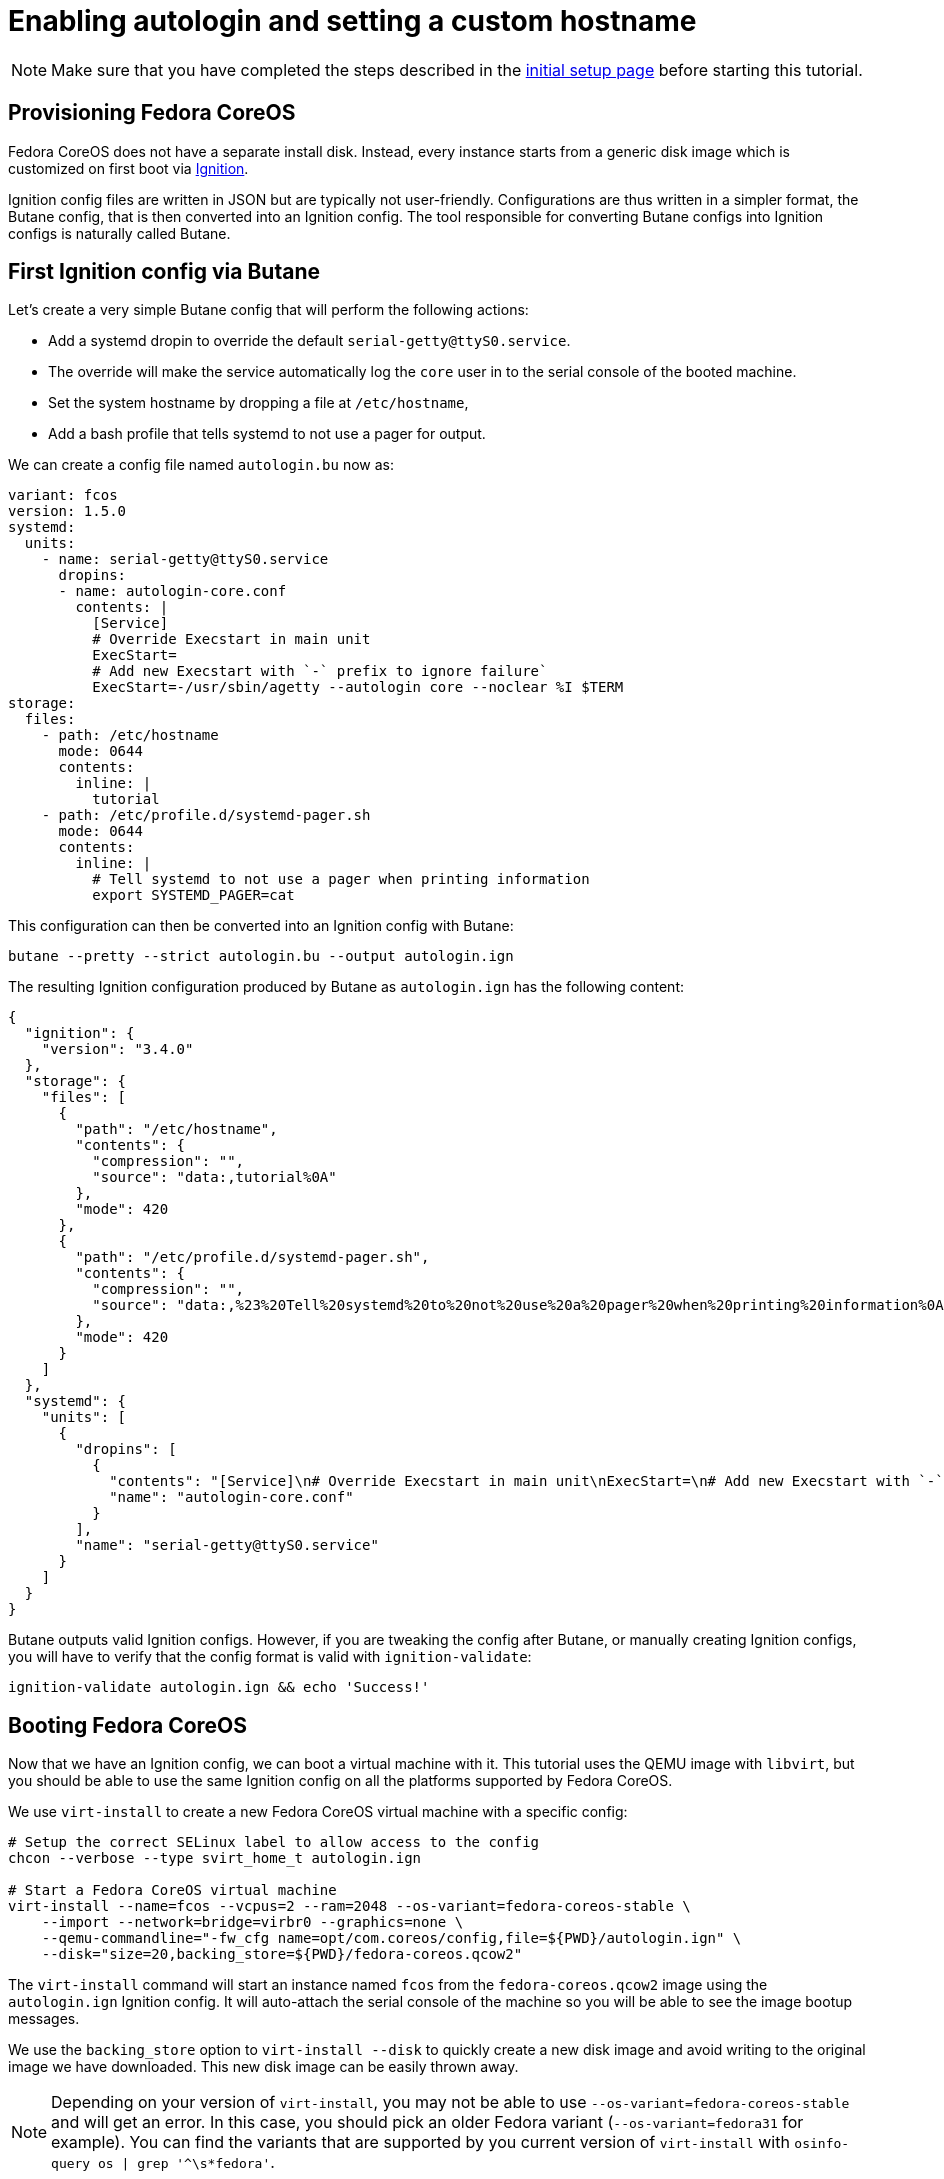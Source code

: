 = Enabling autologin and setting a custom hostname

NOTE: Make sure that you have completed the steps described in the xref:tutorial-setup.adoc[initial setup page] before starting this tutorial.

== Provisioning Fedora CoreOS

Fedora CoreOS does not have a separate install disk. Instead, every instance starts from a generic disk image which is customized on first boot via https://github.com/coreos/ignition[Ignition].

Ignition config files are written in JSON but are typically not user-friendly. Configurations are thus written in a simpler format, the Butane config, that is then converted into an Ignition config. The tool responsible for converting Butane configs into Ignition configs is naturally called Butane.

== First Ignition config via Butane

Let's create a very simple Butane config that will perform the following actions:

* Add a systemd dropin to override the default `serial-getty@ttyS0.service`.
    * The override will make the service automatically log the `core` user in to the serial console of the booted machine.
* Set the system hostname by dropping a file at `/etc/hostname`,
* Add a bash profile that tells systemd to not use a pager for output.

We can create a config file named `autologin.bu` now as:

[source,yaml]
----
variant: fcos
version: 1.5.0
systemd:
  units:
    - name: serial-getty@ttyS0.service
      dropins:
      - name: autologin-core.conf
        contents: |
          [Service]
          # Override Execstart in main unit
          ExecStart=
          # Add new Execstart with `-` prefix to ignore failure`
          ExecStart=-/usr/sbin/agetty --autologin core --noclear %I $TERM
storage:
  files:
    - path: /etc/hostname
      mode: 0644
      contents:
        inline: |
          tutorial
    - path: /etc/profile.d/systemd-pager.sh
      mode: 0644
      contents:
        inline: |
          # Tell systemd to not use a pager when printing information
          export SYSTEMD_PAGER=cat
----

This configuration can then be converted into an Ignition config with Butane:

[source,bash]
----
butane --pretty --strict autologin.bu --output autologin.ign
----

The resulting Ignition configuration produced by Butane as `autologin.ign` has the following content:

[source,json]
----
{
  "ignition": {
    "version": "3.4.0"
  },
  "storage": {
    "files": [
      {
        "path": "/etc/hostname",
        "contents": {
          "compression": "",
          "source": "data:,tutorial%0A"
        },
        "mode": 420
      },
      {
        "path": "/etc/profile.d/systemd-pager.sh",
        "contents": {
          "compression": "",
          "source": "data:,%23%20Tell%20systemd%20to%20not%20use%20a%20pager%20when%20printing%20information%0Aexport%20SYSTEMD_PAGER%3Dcat%0A"
        },
        "mode": 420
      }
    ]
  },
  "systemd": {
    "units": [
      {
        "dropins": [
          {
            "contents": "[Service]\n# Override Execstart in main unit\nExecStart=\n# Add new Execstart with `-` prefix to ignore failure`\nExecStart=-/usr/sbin/agetty --autologin core --noclear %I $TERM\n",
            "name": "autologin-core.conf"
          }
        ],
        "name": "serial-getty@ttyS0.service"
      }
    ]
  }
}
----

Butane outputs valid Ignition configs. However, if you are tweaking the config after Butane, or manually creating Ignition configs, you will have to verify that the config format is valid with `ignition-validate`:

[source,bash]
----
ignition-validate autologin.ign && echo 'Success!'
----

== Booting Fedora CoreOS

Now that we have an Ignition config, we can boot a virtual machine with it. This tutorial uses the QEMU image with `libvirt`, but you should be able to use the same Ignition config on all the platforms supported by Fedora CoreOS.

We use `virt-install` to create a new Fedora CoreOS virtual machine with a specific config:

[source,bash]
----
# Setup the correct SELinux label to allow access to the config
chcon --verbose --type svirt_home_t autologin.ign

# Start a Fedora CoreOS virtual machine
virt-install --name=fcos --vcpus=2 --ram=2048 --os-variant=fedora-coreos-stable \
    --import --network=bridge=virbr0 --graphics=none \
    --qemu-commandline="-fw_cfg name=opt/com.coreos/config,file=${PWD}/autologin.ign" \
    --disk="size=20,backing_store=${PWD}/fedora-coreos.qcow2"
----

The `virt-install` command will start an instance named `fcos` from the `fedora-coreos.qcow2` image using the `autologin.ign` Ignition config. It will auto-attach the serial console of the machine so you will be able to see the image bootup messages.

We use the `backing_store` option to `virt-install --disk` to quickly create a new disk image and avoid writing to the original image we have downloaded. This new disk image can be easily thrown away.

NOTE: Depending on your version of `virt-install`, you may not be able to use `--os-variant=fedora-coreos-stable` and will get an error. In this case, you should pick an older Fedora variant (`--os-variant=fedora31` for example). You can find the variants that are supported by you current version of `virt-install` with `osinfo-query os | grep '^\s*fedora'`.

Once the machine is booted up you should see a few prompts and then you should be automatically logged in and presented with a bash shell:

----
Fedora CoreOS 38.20230709.3.0
Kernel 6.3.11-200.fc38.x86_64 on an x86_64 (ttyS0)

SSH host key: SHA256:Eq0GiuflXh/3E+9h689DV4K2C0VQZ5UsXXfbJ7nB4rw (ECDSA)
SSH host key: SHA256:53uunBzHa2kfCO20q8h4cFeM19QRSscwUWUPoL4BP+4 (ED25519)
SSH host key: SHA256:HXrypq4OjKQ267RPhpptulMMYwsnrVWW3PYuvkIyt3k (RSA)
Ignition: ran on 2023/08/03 15:59:14 UTC (this boot)
Ignition: user-provided config was applied
No SSH authorized keys provided by Ignition or Afterburn
tutorial login: core (automatic login)

Fedora CoreOS 38.20230709.3.0
[core@tutorial ~]$
----

Let's verify that our configuration has been correctly applied. As we were automatically logged in to the terminal, we can safely assume that the systemd dropin has been created:

[source,bash]
----
[core@tutorial ~]$ systemctl cat serial-getty@ttyS0.service
# /usr/lib/systemd/system/serial-getty@.service
...

# /etc/systemd/system/serial-getty@ttyS0.service.d/autologin-core.conf
[Service]
# Override Execstart in main unit
ExecStart=
# Add new Execstart with `-` prefix to ignore failure`
ExecStart=-/usr/sbin/agetty --autologin core --noclear %I $TERM
----

We can also check that the hostname has correctly been set:

----
[core@tutorial ~]$ cat /etc/hostname
tutorial
[core@tutorial ~]$ hostnamectl
     Static hostname: tutorial
           Icon name: computer-vm
             Chassis: vm 🖴
          Machine ID: fc4c5d5a14a741babe20559a25dcb846
             Boot ID: 22ed3b3c049d42968fb6ca9e35c8055d
      Virtualization: kvm
    Operating System: Fedora CoreOS 38.20230709.3.0
         CPE OS Name: cpe:/o:fedoraproject:fedora:38
      OS Support End: Tue 2024-05-14
OS Support Remaining: 9month 1w 3d
              Kernel: Linux 6.3.11-200.fc38.x86_64
        Architecture: x86-64
     Hardware Vendor: QEMU
      Hardware Model: Standard PC _Q35 + ICH9, 2009_
    Firmware Version: 1.16.2-1.fc38
       Firmware Date: Tue 2014-04-01
----

== Exploring Fedora CoreOS internals

Once we have access to the console of the machine we can browse around a bit to see some of the different pieces of the operating system. For example, even though this is an OSTree based system it was still composed via RPMs and we can inspect the system to see what it was composed of:

----
[core@tutorial ~]$ rpm -q ignition kernel moby-engine podman systemd rpm-ostree zincati
ignition-2.15.0-3.fc38.x86_64
kernel-6.3.11-200.fc38.x86_64
moby-engine-20.10.23-1.fc38.x86_64
podman-4.5.1-1.fc38.x86_64
systemd-253.4-1.fc38.x86_64
rpm-ostree-2023.5-1.fc38.x86_64
zincati-0.0.25-4.fc38.x86_64
----

We can also inspect the current revision of Fedora CoreOS:

----
[core@tutorial ~]$ rpm-ostree status
State: idle
AutomaticUpdatesDriver: Zincati
  DriverState: active; periodically polling for updates (last checked Thu 2023-08-03 15:59:23 UTC)
Deployments:
● fedora:fedora/x86_64/coreos/stable
                  Version: 38.20230709.3.0 (2023-07-24T12:25:01Z)
                   Commit: 552de26fe0fe6a5e491f7a4163db125e3d44b144ae53a8f5f488e3f8481c46f9
             GPGSignature: Valid signature by 6A51BBABBA3D5467B6171221809A8D7CEB10B464
----

And check on `zincati.service`, which communicates with our update server and tells `rpm-ostree` when to do an update and to what version to update to:

----
[core@tutorial ~]$ systemctl status --full zincati.service
● zincati.service - Zincati Update Agent
     Loaded: loaded (/usr/lib/systemd/system/zincati.service; enabled; preset: enabled)
    Drop-In: /usr/lib/systemd/system/service.d
             └─10-timeout-abort.conf
     Active: active (running) since Thu 2023-08-03 16:06:39 UTC; 18s ago
       Docs: https://github.com/coreos/zincati
   Main PID: 1843 (zincati)
     Status: "periodically polling for updates (last checked Thu 2023-08-03 16:06:39 UTC)"
      Tasks: 6 (limit: 2238)
     Memory: 2.8M
        CPU: 257ms
     CGroup: /system.slice/zincati.service
             └─1843 /usr/libexec/zincati agent -v

Aug 03 16:06:39 tutorial systemd[1]: Starting zincati.service - Zincati Update Agent...
Aug 03 16:06:39 tutorial zincati[1843]: [INFO  zincati::cli::agent] starting update agent (zincati 0.0.25)
Aug 03 16:06:39 tutorial zincati[1843]: [INFO  zincati::cincinnati] Cincinnati service: https://updates.coreos.fedoraproject.org
Aug 03 16:06:39 tutorial zincati[1843]: [INFO  zincati::cli::agent] agent running on node '8fb5386cba574235a21ad3b2d59885d9', in update group 'default'
Aug 03 16:06:39 tutorial zincati[1843]: [INFO  zincati::update_agent::actor] registering as the update driver for rpm-ostree
Aug 03 16:06:39 tutorial zincati[1843]: [INFO  zincati::update_agent::actor] initialization complete, auto-updates logic enabled
Aug 03 16:06:39 tutorial zincati[1843]: [INFO  zincati::strategy] update strategy: immediate
Aug 03 16:06:39 tutorial systemd[1]: Started zincati.service - Zincati Update Agent.
Aug 03 16:06:39 tutorial zincati[1843]: [INFO  zincati::update_agent::actor] reached steady state, periodically polling for updates
Aug 03 16:06:41 tutorial zincati[1843]: [INFO  zincati::cincinnati] current release detected as not a dead-end
----

One other interesting thing to do is view the logs from Ignition in case there is anything interesting there we may want to investigate:

----
journalctl -t ignition
----

And finally, of course we can use the `podman` (or `docker`) command to inspect the current state of containers on the system:

----
podman version
podman info
----

NOTE: `podman` commands can be run as root or as non-root user. `docker` commands need to be run as root via `sudo` unless the user has been added to the `docker` group.

NOTE: Running containers via `docker` and `podman` at the same time can cause issues and result in unexpected behaviour. Refer to the https://docs.fedoraproject.org/en-US/fedora-coreos/faq/#_can_i_run_containers_via_docker_and_podman_at_the_same_time[FAQ Entry] for more details.

NOTE: The Docker daemon is not started by default but running any `docker` command will start it as it is socket activated via systemd.

== Taking down the Virtual Machine

Let's now get rid of that virtual machine so we can start again from scratch. First escape out of the serial console by pressing `CTRL + ]` and then type:

----
virsh destroy fcos
virsh undefine --remove-all-storage fcos
----

You may now proceed with the xref:tutorial-services.adoc[second tutorial].
